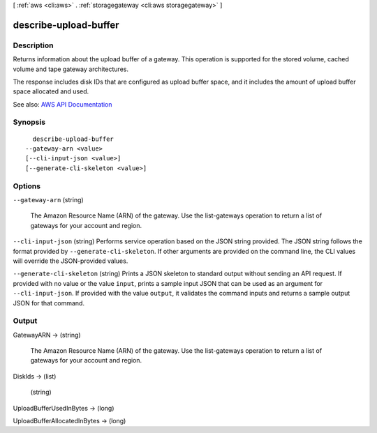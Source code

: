 [ :ref:`aws <cli:aws>` . :ref:`storagegateway <cli:aws storagegateway>` ]

.. _cli:aws storagegateway describe-upload-buffer:


**********************
describe-upload-buffer
**********************



===========
Description
===========



Returns information about the upload buffer of a gateway. This operation is supported for the stored volume, cached volume and tape gateway architectures.

 

The response includes disk IDs that are configured as upload buffer space, and it includes the amount of upload buffer space allocated and used.



See also: `AWS API Documentation <https://docs.aws.amazon.com/goto/WebAPI/storagegateway-2013-06-30/DescribeUploadBuffer>`_


========
Synopsis
========

::

    describe-upload-buffer
  --gateway-arn <value>
  [--cli-input-json <value>]
  [--generate-cli-skeleton <value>]




=======
Options
=======

``--gateway-arn`` (string)


  The Amazon Resource Name (ARN) of the gateway. Use the  list-gateways operation to return a list of gateways for your account and region.

  

``--cli-input-json`` (string)
Performs service operation based on the JSON string provided. The JSON string follows the format provided by ``--generate-cli-skeleton``. If other arguments are provided on the command line, the CLI values will override the JSON-provided values.

``--generate-cli-skeleton`` (string)
Prints a JSON skeleton to standard output without sending an API request. If provided with no value or the value ``input``, prints a sample input JSON that can be used as an argument for ``--cli-input-json``. If provided with the value ``output``, it validates the command inputs and returns a sample output JSON for that command.



======
Output
======

GatewayARN -> (string)

  

  The Amazon Resource Name (ARN) of the gateway. Use the  list-gateways operation to return a list of gateways for your account and region.

  

  

DiskIds -> (list)

  

  (string)

    

    

  

UploadBufferUsedInBytes -> (long)

  

  

UploadBufferAllocatedInBytes -> (long)

  

  

